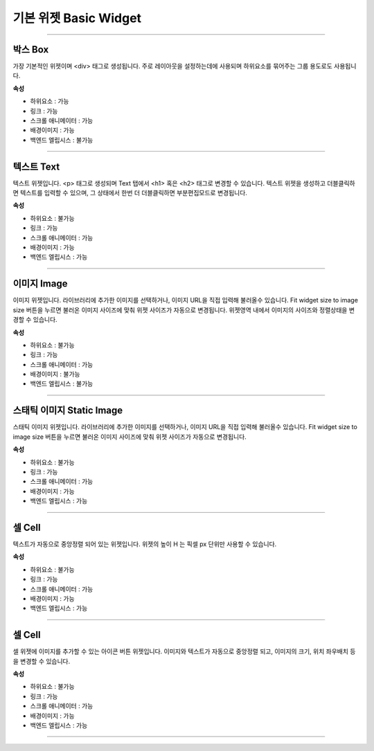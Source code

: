 

기본 위젯 Basic Widget
============

-----------


.. image:: resource/widget/IUBox.png

박스 Box
----------

.. image:: resource/iu_manual_prop_basic_IUBox.png

가장 기본적인 위젯이며 <div> 태그로 생성됩니다.
주로 레이아웃을 설정하는데에 사용되며 하위요소를 묶어주는 그룹 용도로도 사용됩니다.


**속성**

* 하위요소 : 가능
* 링크 : 가능
* 스크롤 애니메이터 : 가능
* 배경이미지 : 가능
* 백엔드 엘립시스 : 불가능

----------



.. image:: resource/widget/IUText.png

텍스트 Text 
----------

.. image:: resource/iu_manual_prop_basic_IUText.png

텍스트 위젯입니다.
<p> 태그로 생성되며 Text 탭에서 <h1> 혹은 <h2> 태그로 변경할 수 있습니다.
텍스트 위젯을 생성하고 더블클릭하면 텍스트를 입력할 수 있으며, 그 상태에서 한번 더 더블클릭하면 부분편집모드로 변경됩니다.


**속성**

* 하위요소 : 불가능
* 링크 : 가능
* 스크롤 애니메이터 : 가능
* 배경이미지 : 가능
* 백엔드 엘립시스 : 가능

----------



.. image:: resource/widget/IUFloatingImage.png

이미지 Image
----------

.. image:: resource/iu_manual_prop_basic_IUFloatingImage.png

이미지 위젯입니다.
라이브러리에 추가한 이미지를 선택하거나, 이미지 URL을 직접 입력해 불러올수 있습니다.
Fit widget size to image size 버튼을 누르면 불러온 이미지 사이즈에 맞춰 위젯 사이즈가 자동으로 변경됩니다.
위젯영역 내에서 이미지의 사이즈와 정렬상태을 변경할 수 있습니다. 


**속성**

* 하위요소 : 불가능
* 링크 : 가능
* 스크롤 애니메이터 : 가능
* 배경이미지 : 불가능
* 백엔드 엘립시스 : 불가능

----------



.. image:: resource/widget/IUImage.png

스태틱 이미지 Static Image
----------

.. image:: resource/iu_manual_prop_basic_IUImage.png

스태틱 이미지 위젯입니다.
라이브러리에 추가한 이미지를 선택하거나, 이미지 URL을 직접 입력해 불러올수 있습니다.
Fit widget size to image size 버튼을 누르면 불러온 이미지 사이즈에 맞춰 위젯 사이즈가 자동으로 변경됩니다.


**속성**

* 하위요소 : 불가능
* 링크 : 가능
* 스크롤 애니메이터 : 가능
* 배경이미지 : 가능
* 백엔드 엘립시스 : 가능

----------



.. image:: resource/widget/IUCell.png

셀 Cell
----------

.. image:: resource/iu_manual_prop_basic_IUCell.png

텍스트가 자동으로 중앙정렬 되어 있는 위젯입니다. 위젯의 높이 H 는 픽셀 px 단위만 사용할 수 있습니다.


**속성**

* 하위요소 : 불가능
* 링크 : 가능
* 스크롤 애니메이터 : 가능
* 배경이미지 : 가능
* 백엔드 엘립시스 : 가능

----------


.. image:: resource/widget/IUIconButton.png

셀 Cell
----------

.. image:: resource/iu_manual_prop_basic_IUIconButton.png

셀 위젯에 이미지를 추가할 수 있는 아이콘 버튼 위젯입니다. 이미지와 텍스트가 자동으로 중앙정렬 되고, 이미지의 크기, 위치 좌우배치 등을 변경할 수 있습니다.


**속성**

* 하위요소 : 불가능
* 링크 : 가능
* 스크롤 애니메이터 : 가능
* 배경이미지 : 가능
* 백엔드 엘립시스 : 가능

----------



